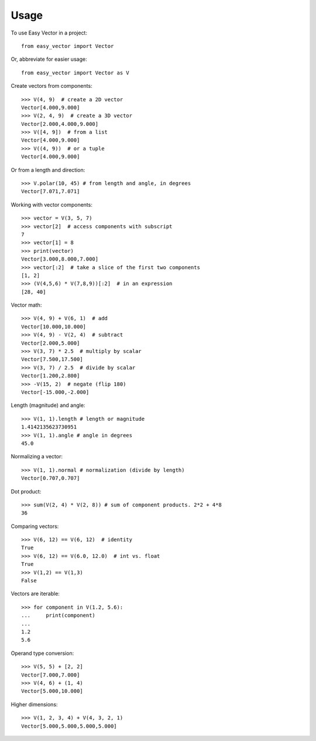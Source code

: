 =====
Usage
=====

To use Easy Vector in a project::

    from easy_vector import Vector

Or, abbreviate for easier usage::

    from easy_vector import Vector as V

Create vectors from components::

    >>> V(4, 9)  # create a 2D vector
    Vector[4.000,9.000]
    >>> V(2, 4, 9)  # create a 3D vector
    Vector[2.000,4.000,9.000]
    >>> V([4, 9])  # from a list
    Vector[4.000,9.000]
    >>> V((4, 9))  # or a tuple
    Vector[4.000,9.000]

Or from a length and direction::

    >>> V.polar(10, 45) # from length and angle, in degrees
    Vector[7.071,7.071]

Working with vector components::

    >>> vector = V(3, 5, 7)
    >>> vector[2]  # access components with subscript
    7
    >>> vector[1] = 8
    >>> print(vector)
    Vector[3.000,8.000,7.000]
    >>> vector[:2]  # take a slice of the first two components
    [1, 2]
    >>> (V(4,5,6) * V(7,8,9))[:2]  # in an expression
    [28, 40]

Vector math::

    >>> V(4, 9) + V(6, 1)  # add
    Vector[10.000,10.000]
    >>> V(4, 9) - V(2, 4)  # subtract
    Vector[2.000,5.000]
    >>> V(3, 7) * 2.5  # multiply by scalar
    Vector[7.500,17.500]
    >>> V(3, 7) / 2.5  # divide by scalar
    Vector[1.200,2.800]
    >>> -V(15, 2)  # negate (flip 180)
    Vector[-15.000,-2.000]

Length (magnitude) and angle::

    >>> V(1, 1).length # length or magnitude
    1.4142135623730951
    >>> V(1, 1).angle # angle in degrees
    45.0

Normalizing a vector::

    >>> V(1, 1).normal # normalization (divide by length)
    Vector[0.707,0.707]

Dot product::

    >>> sum(V(2, 4) * V(2, 8)) # sum of component products. 2*2 + 4*8
    36

Comparing vectors::

    >>> V(6, 12) == V(6, 12)  # identity
    True
    >>> V(6, 12) == V(6.0, 12.0)  # int vs. float
    True
    >>> V(1,2) == V(1,3)
    False



Vectors are iterable::

    >>> for component in V(1.2, 5.6):
    ...     print(component)
    ... 
    1.2
    5.6

Operand type conversion::

    >>> V(5, 5) + [2, 2]
    Vector[7.000,7.000]
    >>> V(4, 6) + (1, 4)
    Vector[5.000,10.000]
    
Higher dimensions::

    >>> V(1, 2, 3, 4) + V(4, 3, 2, 1)
    Vector[5.000,5.000,5.000,5.000]
